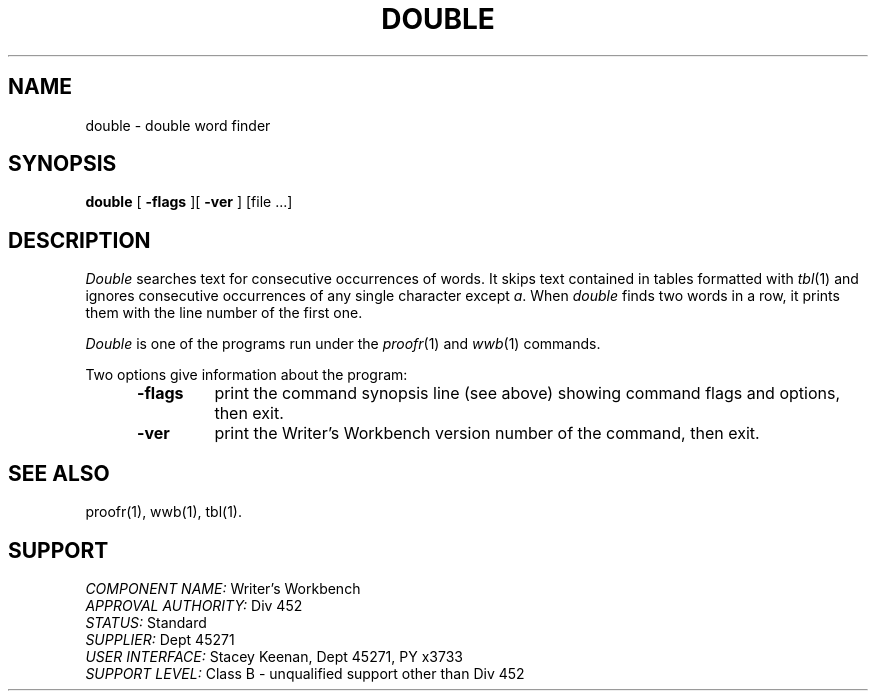 .id NOTICE-NOT TO BE DISCLOSED OUTSIDE BELL SYS EXCEPT UNDER WRITTEN AGRMT
.id Writer's Workbench version 2.1, January 1981
.TH DOUBLE 1
.SH NAME
double \- double word finder
.SH SYNOPSIS
.B double
[
.B \-flags
][
.B \-ver
]
[file ...]
.SH DESCRIPTION
.I Double
searches text for consecutive occurrences of words.
It skips text contained in tables formatted with 
.IR tbl (1)
and ignores consecutive occurrences of any single character
except
.IR a .
When
.I double
finds two words in a row,
it prints them with the line number of the first one.
.PP
.I Double 
is one of the programs run under the
.IR proofr (1)
and
.IR wwb (1)
commands.
.PP
Two options give information about the program:
.RS 5
.TP 7
.B \-flags
print the command synopsis line (see above)
showing command flags and options,
then exit.
.TP
.B \-ver
print the Writer's Workbench version number of the command, then exit.
.RE
.SH SEE ALSO
proofr(1),
wwb(1),
tbl(1).
.SH SUPPORT
.IR "COMPONENT NAME:  " "Writer's Workbench"
.br
.IR "APPROVAL AUTHORITY:  " "Div 452"
.br
.IR "STATUS:  " Standard
.br
.IR "SUPPLIER:  " "Dept 45271"
.br
.IR "USER INTERFACE:  " "Stacey Keenan, Dept 45271, PY x3733"
.br
.IR "SUPPORT LEVEL: " "Class B - unqualified support other than Div 452"
